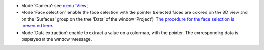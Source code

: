 ﻿-  |3D_mode_camera|	Mode ‘Camera’: see `menu ‘View’`_;
-  |3D_mode_faceselect|	Mode ‘Face selection’: enable the face selection with the pointer (selected faces are colored on the 3D view and on the ‘Surfaces’ group on the tree ‘Data’ of the window ‘Project’). `The procedure for the face selection is presented here`_.
-  |3D_mode_extraction|	Mode ‘Data extraction’: enable to extract a value on a colormap, with the pointer. The corresponding data is displayed in the window ‘Message’.

.. _menu ‘View’: Menu_View.html
.. _The procedure for the face selection is presented here: surface_selection.html

.. |3D_mode_camera| image:: https://raw.githubusercontent.com/Ifsttar/I-Simpa/master/currentRelease/Bitmaps/toolbar_tool_camera.png
.. |3D_mode_faceselect| image:: https://raw.githubusercontent.com/Ifsttar/I-Simpa/master/currentRelease/Bitmaps/toolbar_tool_faceselection.png
.. |3D_mode_extraction| image:: https://raw.githubusercontent.com/Ifsttar/I-Simpa/master/currentRelease/Bitmaps/toolbar_tool_extractlvl.png
